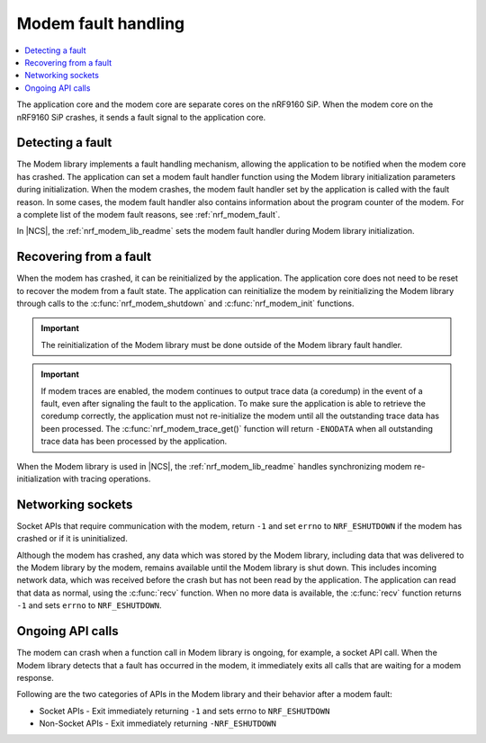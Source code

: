 .. _fault_handling:

Modem fault handling
####################

.. contents::
   :local:
   :depth: 2

The application core and the modem core are separate cores on the nRF9160 SiP.
When the modem core on the nRF9160 SiP crashes, it sends a fault signal to the application core.

Detecting a fault
*****************

The Modem library implements a fault handling mechanism, allowing the application to be notified when the modem core has crashed.
The application can set a modem fault handler function using the Modem library initialization parameters during initialization.
When the modem crashes, the modem fault handler set by the application is called with the fault reason.
In some cases, the modem fault handler also contains information about the program counter of the modem.
For a complete list of the modem fault reasons, see :ref:`nrf_modem_fault`.

In |NCS|, the :ref:`nrf_modem_lib_readme` sets the modem fault handler during Modem library initialization.

Recovering from a fault
***********************

When the modem has crashed, it can be reinitialized by the application.
The application core does not need to be reset to recover the modem from a fault state.
The application can reinitialize the modem by reinitializing the Modem library through calls to the :c:func:`nrf_modem_shutdown` and :c:func:`nrf_modem_init` functions.

.. important::

   The reinitialization of the Modem library must be done outside of the Modem library fault handler.

.. important::
   If modem traces are enabled, the modem continues to output trace data (a coredump) in the event of a fault, even after signaling the fault to the application.
   To make sure the application is able to retrieve the coredump correctly, the application must not re-initialize the modem until all the outstanding trace data has been processed.
   The :c:func:`nrf_modem_trace_get()` function will return ``-ENODATA`` when all outstanding trace data has been processed by the application.

When the Modem library is used in |NCS|, the :ref:`nrf_modem_lib_readme` handles synchronizing modem re-initialization with tracing operations.

Networking sockets
******************

Socket APIs that require communication with the modem, return ``-1`` and set ``errno`` to ``NRF_ESHUTDOWN`` if the modem has crashed or if it is uninitialized.

Although the modem has crashed, any data which was stored by the Modem library, including data that was delivered to the Modem library by the modem, remains available until the Modem library is shut down.
This includes incoming network data, which was received before the crash but has not been read by the application.
The application can read that data as normal, using the :c:func:`recv` function.
When no more data is available, the :c:func:`recv` function returns ``-1`` and sets ``errno`` to ``NRF_ESHUTDOWN``.

Ongoing API calls
*****************

The modem can crash when a function call in Modem library is ongoing, for example, a socket API call.
When the Modem library detects that a fault has occurred in the modem, it immediately exits all calls that are waiting for a modem response.

Following are the two categories of APIs in the Modem library and their behavior after a modem fault:

* Socket APIs - Exit immediately returning ``-1`` and sets errno to ``NRF_ESHUTDOWN``
* Non-Socket APIs - Exit immediately returning ``-NRF_ESHUTDOWN``

